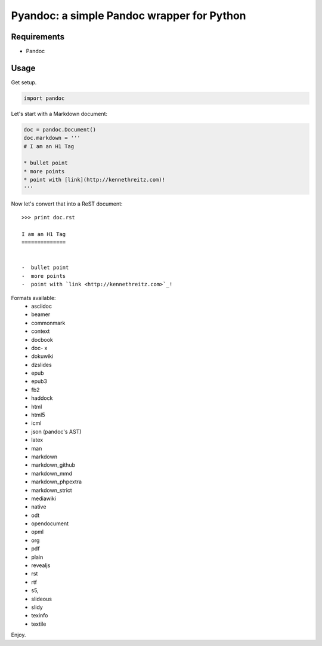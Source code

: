 Pyandoc: a simple Pandoc wrapper for Python
===========================================


Requirements
++++++++++++

* Pandoc


Usage
+++++

Get setup.

.. code-block:: python

	import pandoc


Let's start with a Markdown document:

.. code-block:: python

	doc = pandoc.Document()
	doc.markdown = '''
	# I am an H1 Tag

	* bullet point
	* more points
	* point with [link](http://kennethreitz.com)!
	'''

Now let's convert that into a ReST document: ::

	>>> print doc.rst

	I am an H1 Tag
	==============


	-  bullet point
	-  more points
	-  point with `link <http://kennethreitz.com>`_!

Formats available:
	- asciidoc
	- beamer
	- commonmark
	- context
	- docbook
	- doc- x
	- dokuwiki
	- dzslides
	- epub
	- epub3
	- fb2
	- haddock
	- html
	- html5
	- icml
	- json (pandoc's AST)
	- latex
	- man
	- markdown
	- markdown_github
	- markdown_mmd
	- markdown_phpextra
	- markdown_strict
	- mediawiki
	- native
	- odt
	- opendocument
	- opml
	- org
	- pdf
	- plain
	- revealjs
	- rst
	- rtf
	- s5,
	- slideous
	- slidy
	- texinfo
	- textile

Enjoy.
